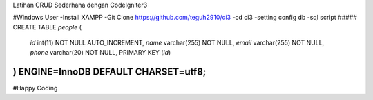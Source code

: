 Latihan CRUD Sederhana dengan CodeIgniter3

#Windows User
-Install XAMPP
-Git Clone https://github.com/teguh2910/ci3
-cd ci3
-setting config db
-sql script 
#####
CREATE TABLE `people` (
  `id` int(11) NOT NULL AUTO_INCREMENT,
  `name` varchar(255) NOT NULL,
  `email` varchar(255) NOT NULL,
  `phone` varchar(20) NOT NULL,
  PRIMARY KEY (`id`)
) ENGINE=InnoDB DEFAULT CHARSET=utf8;
#####
#Happy Coding
